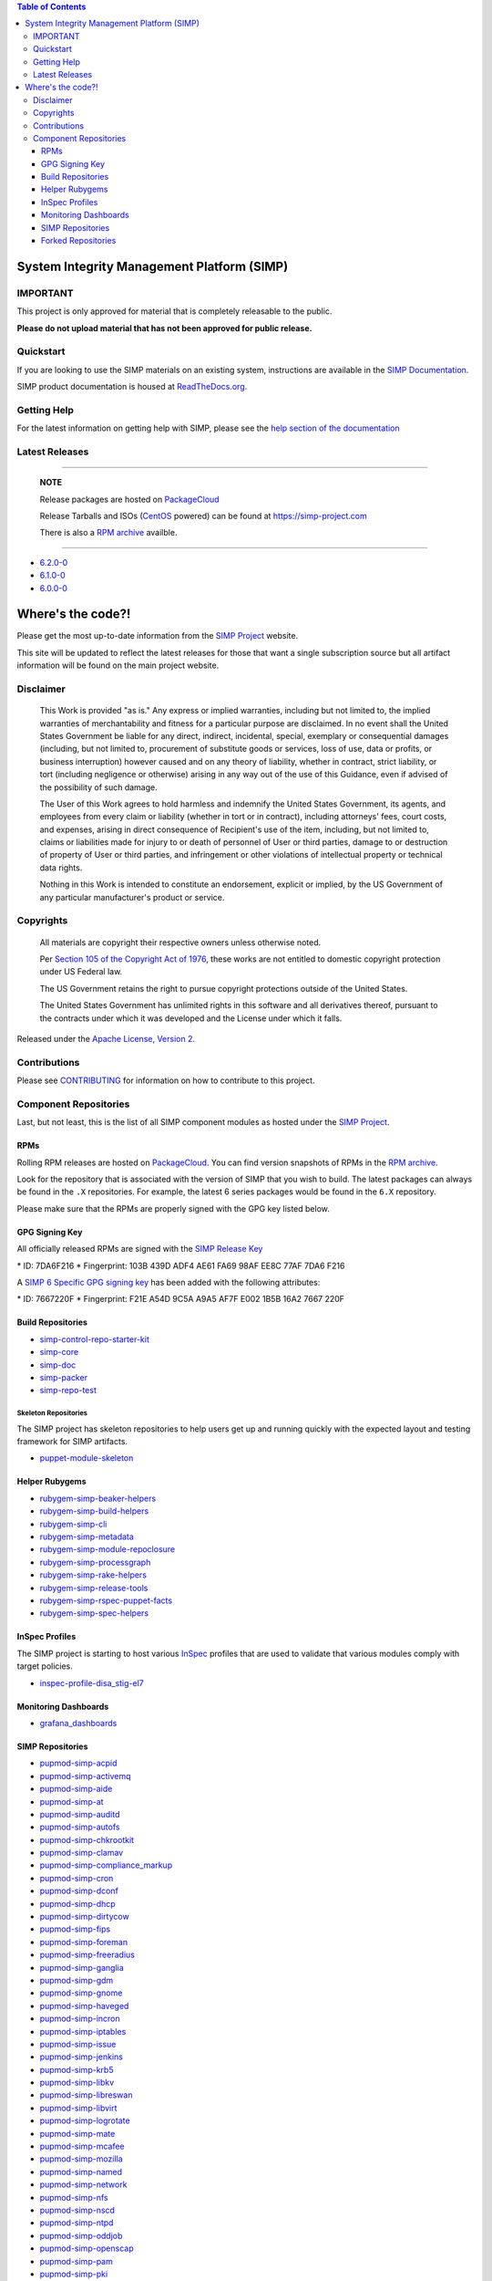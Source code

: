 .. contents:: Table of Contents
   :depth: 3
   :backlinks: none

System Integrity Management Platform (SIMP)
===========================================

IMPORTANT
---------

This project is only approved for material that is completely releasable
to the public.

**Please do not upload material that has not been approved for public release.**

Quickstart
----------

If you are looking to use the SIMP materials on an existing system,
instructions are available in the `SIMP Documentation`_.

SIMP product documentation is housed at `ReadTheDocs.org`_.

Getting Help
------------

For the latest information on getting help with SIMP, please see the
`help section of the documentation <https://simp.readthedocs.io/en/latest/help/index.html>`__


Latest Releases
---------------

----------------------------------------

  **NOTE**

  Release packages are hosted on `PackageCloud`_

  Release Tarballs and ISOs (`CentOS`_ powered) can be found at https://simp-project.com

  There is also a `RPM archive`_ availble.

----------------------------------------

- `6.2.0-0 <https://simp.readthedocs.io/en/6.2.0-0/dynamic/Changelog.html>`__

- `6.1.0-0 <https://simp.readthedocs.io/en/6.1.0-0/dynamic/Changelog.html>`__

- `6.0.0-0 <https://simp.readthedocs.io/en/6.0.0-0/dynamic/Changelog.html>`__

Where's the code?!
==================

Please get the most up-to-date information from the `SIMP Project`_ website.

This site will be updated to reflect the latest releases for those that want a
single subscription source but all artifact information will be found on the
main project website.

Disclaimer
----------

  This Work is provided "as is." Any express or implied warranties,
  including but not limited to, the implied warranties of merchantability
  and fitness for a particular purpose are disclaimed. In no event shall
  the United States Government be liable for any direct, indirect,
  incidental, special, exemplary or consequential damages (including, but
  not limited to, procurement of substitute goods or services, loss of
  use, data or profits, or business interruption) however caused and on
  any theory of liability, whether in contract, strict liability, or tort
  (including negligence or otherwise) arising in any way out of the use of
  this Guidance, even if advised of the possibility of such damage.

  The User of this Work agrees to hold harmless and indemnify the United
  States Government, its agents, and employees from every claim or
  liability (whether in tort or in contract), including attorneys' fees,
  court costs, and expenses, arising in direct consequence of Recipient's
  use of the item, including, but not limited to, claims or liabilities
  made for injury to or death of personnel of User or third parties,
  damage to or destruction of property of User or third parties, and
  infringement or other violations of intellectual property or technical
  data rights.

  Nothing in this Work is intended to constitute an endorsement, explicit
  or implied, by the US Government of any particular manufacturer's
  product or service.

Copyrights
----------

  All materials are copyright their respective owners unless otherwise
  noted.

  Per `Section 105 of the Copyright Act of 1976`_, these works are not
  entitled to domestic copyright protection under US Federal law.

  The US Government retains the right to pursue copyright protections
  outside of the United States.

  The United States Government has unlimited rights in this software
  and all derivatives thereof, pursuant to the contracts under which
  it was developed and the License under which it falls.

Released under the `Apache License, Version 2`_.

Contributions
-------------

Please see `CONTRIBUTING`_ for information on how to contribute to this
project.

Component Repositories
----------------------

Last, but not least, this is the list of all SIMP component modules as hosted
under the `SIMP Project`_.


RPMs
^^^^

Rolling RPM releases are hosted on `PackageCloud`_. You can find version
snapshots of RPMs in the `RPM archive`_.

Look for the repository that is associated with the version of SIMP that you
wish to build. The latest packages can always be found in the ``.X``
repositories. For example, the latest 6 series packages would be found in the
``6.X`` repository.

Please make sure that the RPMs are properly signed with the GPG key
listed below.

GPG Signing Key
^^^^^^^^^^^^^^^

All officially released RPMs are signed with the `SIMP Release Key`_

\* ID: 7DA6F216 \* Fingerprint: 103B 439D ADF4 AE61 FA69 98AF EE8C 77AF 7DA6 F216

A `SIMP 6 Specific GPG signing key`_ has been added with the following
attributes:

\* ID: 7667220F \* Fingerprint: F21E A54D 9C5A A9A5 AF7F E002 1B5B 16A2 7667 220F

Build Repositories
^^^^^^^^^^^^^^^^^^

-  `simp-control-repo-starter-kit <https://github.com/simp/simp-control-repo-starter-kit>`__
-  `simp-core <https://github.com/simp/simp-core>`__
-  `simp-doc <https://github.com/simp/simp-doc>`__
-  `simp-packer <https://github.com/simp/simp-packer>`__
-  `simp-repo-test <https://github.com/simp/simp-repo-test>`__

Skeleton Repositories
"""""""""""""""""""""

The SIMP project has skeleton repositories to help users get up and running
quickly with the expected layout and testing framework for SIMP artifacts.

-  `puppet-module-skeleton <https://github.com/simp/puppet-module-skeleton>`__

Helper Rubygems
^^^^^^^^^^^^^^^

-  `rubygem-simp-beaker-helpers <https://github.com/simp/rubygem-simp-beaker-helpers>`__ |Gem_simp-beaker-helpers|_
-  `rubygem-simp-build-helpers <https://github.com/simp/rubygem-simp-build-helpers>`__ |Gem_simp-build-helpers|_
-  `rubygem-simp-cli <https://github.com/simp/rubygem-simp-cli>`__ |Gem_simp-cli|_
-  `rubygem-simp-metadata <https://github.com/simp/rubygem-simp-metadata>`__ |Gem_simp-metadata|_
-  `rubygem-simp-module-repoclosure <https://github.com/simp/rubygem-simp-module-repoclosure>`__ |Gem_simp-module-repoclosure|_
-  `rubygem-simp-processgraph <https://github.com/simp/rubygem-simp-processgraph>`__
-  `rubygem-simp-rake-helpers <https://github.com/simp/rubygem-simp-rake-helpers>`__ |Gem_simp-rake-helpers|_
-  `rubygem-simp-release-tools <https://github.com/simp/rubygem-simp-release-tools>`__
-  `rubygem-simp-rspec-puppet-facts <https://github.com/simp/rubygem-simp-rspec-puppet-facts>`__ |Gem_simp-rspec-puppet-facts|_
-  `rubygem-simp-spec-helpers <https://github.com/simp/rubygem-simp-spec-helpers>`__

InSpec Profiles
^^^^^^^^^^^^^^^

The SIMP project is starting to host various `InSpec
<https://www.chef.io/inspec/>`__ profiles that are used to validate that
various modules comply with target policies.

-  `inspec-profile-disa_stig-el7 <https://github.com/simp/inspec-profile-disa_stig-el7>`__

Monitoring Dashboards
^^^^^^^^^^^^^^^^^^^^^

-  `grafana_dashboards <https://github.com/simp/grafana_dashboards>`__

SIMP Repositories
^^^^^^^^^^^^^^^^^

-  `pupmod-simp-acpid <https://github.com/simp/pupmod-simp-acpid>`__ |Puppet_Forge_acpid|_
-  `pupmod-simp-activemq <https://github.com/simp/pupmod-simp-activemq>`__ |Puppet_Forge_activemq|_
-  `pupmod-simp-aide <https://github.com/simp/pupmod-simp-aide>`__ |Puppet_Forge_aide|_
-  `pupmod-simp-at <https://github.com/simp/pupmod-simp-at>`__ |Puppet_Forge_at|_
-  `pupmod-simp-auditd <https://github.com/simp/pupmod-simp-auditd>`__ |Puppet_Forge_auditd|_
-  `pupmod-simp-autofs <https://github.com/simp/pupmod-simp-autofs>`__ |Puppet_Forge_autofs|_
-  `pupmod-simp-chkrootkit <https://github.com/simp/pupmod-simp-chkrootkit>`__ |Puppet_Forge_chkrootkit|_
-  `pupmod-simp-clamav <https://github.com/simp/pupmod-simp-clamav>`__ |Puppet_Forge_clamav|_
-  `pupmod-simp-compliance_markup <https://github.com/simp/pupmod-simp-compliance_markup>`__ |Puppet_Forge_compliance_markup|_
-  `pupmod-simp-cron <https://github.com/simp/pupmod-simp-cron>`__ |Puppet_Forge_cron|_
-  `pupmod-simp-dconf <https://github.com/simp/pupmod-simp-dconf>`__ |Puppet_Forge_dconf|_
-  `pupmod-simp-dhcp <https://github.com/simp/pupmod-simp-dhcp>`__ |Puppet_Forge_dhcp|_
-  `pupmod-simp-dirtycow <https://github.com/simp/pupmod-simp-dirtycow>`__ |Puppet_Forge_dirtycow|_
-  `pupmod-simp-fips <https://github.com/simp/pupmod-simp-fips>`__ |Puppet_Forge_fips|_
-  `pupmod-simp-foreman <https://github.com/simp/pupmod-simp-foreman>`__ |Puppet_Forge_foreman|_
-  `pupmod-simp-freeradius <https://github.com/simp/pupmod-simp-freeradius>`__ |Puppet_Forge_freeradius|_
-  `pupmod-simp-ganglia <https://github.com/simp/pupmod-simp-ganglia>`__ |Puppet_Forge_ganglia|_
-  `pupmod-simp-gdm <https://github.com/simp/pupmod-simp-gdm>`__ |Puppet_Forge_gdm|_
-  `pupmod-simp-gnome <https://github.com/simp/pupmod-simp-gnome>`__ |Puppet_Forge_gnome|_
-  `pupmod-simp-haveged <https://github.com/simp/pupmod-simp-haveged>`__ |Puppet_Forge_haveged|_
-  `pupmod-simp-incron <https://github.com/simp/pupmod-simp-incron>`__ |Puppet_Forge_incron|_
-  `pupmod-simp-iptables <https://github.com/simp/pupmod-simp-iptables>`__ |Puppet_Forge_iptables|_
-  `pupmod-simp-issue <https://github.com/simp/pupmod-simp-issue>`__ |Puppet_Forge_issue|_
-  `pupmod-simp-jenkins <https://github.com/simp/pupmod-simp-jenkins>`__ |Puppet_Forge_jenkins|_
-  `pupmod-simp-krb5 <https://github.com/simp/pupmod-simp-krb5>`__ |Puppet_Forge_krb5|_
-  `pupmod-simp-libkv <https://github.com/simp/pupmod-simp-libkv>`__ |Puppet_Forge_libkv|_
-  `pupmod-simp-libreswan <https://github.com/simp/pupmod-simp-libreswan>`__ |Puppet_Forge_libreswan|_
-  `pupmod-simp-libvirt <https://github.com/simp/pupmod-simp-libvirt>`__ |Puppet_Forge_libvirt|_
-  `pupmod-simp-logrotate <https://github.com/simp/pupmod-simp-logrotate>`__ |Puppet_Forge_logrotate|_
-  `pupmod-simp-mate <https://github.com/simp/pupmod-simp-mate>`__ |Puppet_Forge_mate|_
-  `pupmod-simp-mcafee <https://github.com/simp/pupmod-simp-mcafee>`__ |Puppet_Forge_mcafee|_
-  `pupmod-simp-mozilla <https://github.com/simp/pupmod-simp-mozilla>`__ |Puppet_Forge_mozilla|_
-  `pupmod-simp-named <https://github.com/simp/pupmod-simp-named>`__ |Puppet_Forge_named|_
-  `pupmod-simp-network <https://github.com/simp/pupmod-simp-network>`__ |Puppet_Forge_network|_
-  `pupmod-simp-nfs <https://github.com/simp/pupmod-simp-nfs>`__ |Puppet_Forge_nfs|_
-  `pupmod-simp-nscd <https://github.com/simp/pupmod-simp-nscd>`__ |Puppet_Forge_nscd|_
-  `pupmod-simp-ntpd <https://github.com/simp/pupmod-simp-ntpd>`__ |Puppet_Forge_ntpd|_
-  `pupmod-simp-oddjob <https://github.com/simp/pupmod-simp-oddjob>`__ |Puppet_Forge_oddjob|_
-  `pupmod-simp-openscap <https://github.com/simp/pupmod-simp-openscap>`__ |Puppet_Forge_openscap|_
-  `pupmod-simp-pam <https://github.com/simp/pupmod-simp-pam>`__ |Puppet_Forge_pam|_
-  `pupmod-simp-pki <https://github.com/simp/pupmod-simp-pki>`__ |Puppet_Forge_pki|_
-  `pupmod-simp-polkit <https://github.com/simp/pupmod-simp-polkit>`__ |Puppet_Forge_polkit|_
-  `pupmod-simp-postfix <https://github.com/simp/pupmod-simp-postfix>`__ |Puppet_Forge_postfix|_
-  `pupmod-simp-pupmod <https://github.com/simp/pupmod-simp-pupmod>`__ |Puppet_Forge_pupmod|_
-  `pupmod-simp-resolv <https://github.com/simp/pupmod-simp-resolv>`__ |Puppet_Forge_resolv|_
-  `pupmod-simp-rsync <https://github.com/simp/pupmod-simp-rsync>`__ |Puppet_Forge_rsync|_
-  `pupmod-simp-rsyslog <https://github.com/simp/pupmod-simp-rsyslog>`__ |Puppet_Forge_rsyslog|_
-  `pupmod-simp-selinux <https://github.com/simp/pupmod-simp-selinux>`__ |Puppet_Forge_selinux|_
-  `pupmod-simp-simp <https://github.com/simp/pupmod-simp-simp>`__ |Puppet_Forge_simp|_
-  `pupmod-simp-simp_apache <https://github.com/simp/pupmod-simp-simp_apache>`__ |Puppet_Forge_simp_apache|_
-  `pupmod-simp-simp_docker <https://github.com/simp/pupmod-simp-simp_docker>`__ |Puppet_Forge_simp_docker|_
-  `pupmod-simp-simp_elasticsearch <https://github.com/simp/pupmod-simp-simp_elasticsearch>`__ |Puppet_Forge_simp_elasticsearch|_
-  `pupmod-simp-simp_gitlab <https://github.com/simp/pupmod-simp-simp_gitlab>`__ |Puppet_Forge_simp_gitlab|_
-  `pupmod-simp-simp_grafana <https://github.com/simp/pupmod-simp-simp_grafana>`__ |Puppet_Forge_simp_grafana|_
-  `pupmod-simp-simp_ipa <https://github.com/simp/pupmod-simp-simp_ipa>`__ |Puppet_Forge_simp_ipa|_
-  `pupmod-simp-simp_logstash <https://github.com/simp/pupmod-simp-simp_logstash>`__ |Puppet_Forge_simp_logstash|_
-  `pupmod-simp-simp_nfs <https://github.com/simp/pupmod-simp-simp_nfs>`__ |Puppet_Forge_simp_nfs|_
-  `pupmod-simp-simp_openldap <https://github.com/simp/pupmod-simp-simp_openldap>`__ |Puppet_Forge_simp_openldap|_
-  `pupmod-simp-simp_options <https://github.com/simp/pupmod-simp-simp_options>`__ |Puppet_Forge_simp_options|_
-  `pupmod-simp-simp_rsyslog <https://github.com/simp/pupmod-simp-simp_rsyslog>`__ |Puppet_Forge_simp_rsyslog|_
-  `pupmod-simp-simp_snmpd <https://github.com/simp/pupmod-simp-simp_snmpd>`__ |Puppet_Forge_simp_snmpd|_
-  `pupmod-simp-simpcat <https://github.com/simp/pupmod-simp-simpcat>`__ |Puppet_Forge_simpcat|_
-  `pupmod-simp-simplib <https://github.com/simp/pupmod-simp-simplib>`__ |Puppet_Forge_simplib|_
-  `pupmod-simp-site <https://github.com/simp/pupmod-simp-site>`__ |Puppet_Forge_site|_
-  `pupmod-simp-snmpd <https://github.com/simp/pupmod-simp-snmpd>`__ |Puppet_Forge_snmpd|_
-  `pupmod-simp-ssh <https://github.com/simp/pupmod-simp-ssh>`__ |Puppet_Forge_ssh|_
-  `pupmod-simp-sssd <https://github.com/simp/pupmod-simp-sssd>`__ |Puppet_Forge_sssd|_
-  `pupmod-simp-stunnel <https://github.com/simp/pupmod-simp-stunnel>`__ |Puppet_Forge_stunnel|_
-  `pupmod-simp-sudo <https://github.com/simp/pupmod-simp-sudo>`__ |Puppet_Forge_sudo|_
-  `pupmod-simp-sudosh <https://github.com/simp/pupmod-simp-sudosh>`__ |Puppet_Forge_sudosh|_
-  `pupmod-simp-svckill <https://github.com/simp/pupmod-simp-svckill>`__ |Puppet_Forge_svckill|_
-  `pupmod-simp-swap <https://github.com/simp/pupmod-simp-swap>`__ |Puppet_Forge_swap|_
-  `pupmod-simp-sysctl <https://github.com/simp/pupmod-simp-sysctl>`__ |Puppet_Forge_sysctl|_
-  `pupmod-simp-tcpwrappers <https://github.com/simp/pupmod-simp-tcpwrappers>`__ |Puppet_Forge_tcpwrappers|_
-  `pupmod-simp-tftpboot <https://github.com/simp/pupmod-simp-tftpboot>`__ |Puppet_Forge_tftpboot|_
-  `pupmod-simp-timezone <https://github.com/simp/pupmod-simp-timezone>`__ |Puppet_Forge_timezone|_
-  `pupmod-simp-tpm <https://github.com/simp/pupmod-simp-tpm>`__ |Puppet_Forge_tpm|_
-  `pupmod-simp-tuned <https://github.com/simp/pupmod-simp-tuned>`__ |Puppet_Forge_tuned|_
-  `pupmod-simp-upstart <https://github.com/simp/pupmod-simp-upstart>`__ |Puppet_Forge_upstart|_
-  `pupmod-simp-useradd <https://github.com/simp/pupmod-simp-useradd>`__ |Puppet_Forge_useradd|_
-  `pupmod-simp-vnc <https://github.com/simp/pupmod-simp-vnc>`__ |Puppet_Forge_vnc|_
-  `pupmod-simp-vsftpd <https://github.com/simp/pupmod-simp-vsftpd>`__ |Puppet_Forge_vsftpd|_
-  `pupmod-simp-xinetd <https://github.com/simp/pupmod-simp-xinetd>`__ |Puppet_Forge_xinetd|_

Forked Repositories
^^^^^^^^^^^^^^^^^^^

-  `NIST-800-18-SSP_Template <https://github.com/simp/NIST-800-18-SSP_Template>`__
-  `augeasproviders <https://github.com/simp/augeasproviders>`__
-  `augeasproviders_apache <https://github.com/simp/augeasproviders_apache>`__
-  `augeasproviders_base <https://github.com/simp/augeasproviders_base>`__
-  `augeasproviders_core <https://github.com/simp/augeasproviders_core>`__
-  `augeasproviders_grub <https://github.com/simp/augeasproviders_grub>`__
-  `augeasproviders_mounttab <https://github.com/simp/augeasproviders_mounttab>`__
-  `augeasproviders_nagios <https://github.com/simp/augeasproviders_nagios>`__
-  `augeasproviders_pam <https://github.com/simp/augeasproviders_pam>`__
-  `augeasproviders_postgresql <https://github.com/simp/augeasproviders_postgresql>`__
-  `augeasproviders_puppet <https://github.com/simp/augeasproviders_puppet>`__
-  `augeasproviders_shellvar <https://github.com/simp/augeasproviders_shellvar>`__
-  `augeasproviders_ssh <https://github.com/simp/augeasproviders_ssh>`__
-  `augeasproviders_sysctl <https://github.com/simp/augeasproviders_sysctl>`__
-  `best-practices <https://github.com/simp/best-practices>`__
-  `binford2k-node_encrypt <https://github.com/simp/binford2k-node_encrypt>`__
-  `local_security_policy <https://github.com/simp/local_security_policy>`__
-  `pdk-templates <https://github.com/simp/pdk-templates>`__
-  `pupmod-puppetlabs-hocon <https://github.com/simp/pupmod-puppetlabs-hocon>`__
-  `pupmod-puppetlabs-translate <https://github.com/simp/pupmod-puppetlabs-translate>`__
-  `pupmod-voxpupuli-selinux <https://github.com/simp/pupmod-voxpupuli-selinux>`__
-  `puppet-archive <https://github.com/simp/puppet-archive>`__
-  `puppet-auditpol <https://github.com/simp/puppet-auditpol>`__
-  `puppet-bundle-face <https://github.com/simp/puppet-bundle-face>`__
-  `puppet-consul <https://github.com/simp/puppet-consul>`__
-  `puppet-datacat <https://github.com/simp/puppet-datacat>`__
-  `puppet-docs <https://github.com/simp/puppet-docs>`__
-  `puppet-elasticsearch <https://github.com/simp/puppet-elasticsearch>`__
-  `puppet-etcd <https://github.com/simp/puppet-etcd>`__
-  `puppet-filebeat <https://github.com/simp/puppet-filebeat>`__
-  `puppet-firewalld <https://github.com/simp/puppet-firewalld>`__
-  `puppet-gitlab <https://github.com/simp/puppet-gitlab>`__
-  `puppet-grafana <https://github.com/simp/puppet-grafana>`__
-  `puppet-kmod <https://github.com/simp/puppet-kmod>`__
-  `puppet-lib-file_concat <https://github.com/simp/puppet-lib-file_concat>`__
-  `puppet-logstash <https://github.com/simp/puppet-logstash>`__
-  `puppet-memcached <https://github.com/simp/puppet-memcached>`__
-  `puppet-nats <https://github.com/simp/puppet-nats>`__
-  `puppet-nsswitch <https://github.com/simp/puppet-nsswitch>`__
-  `puppet-remote_file <https://github.com/simp/puppet-remote_file>`__
-  `puppet-snmp <https://github.com/simp/puppet-snmp>`__
-  `puppet-systemd <https://github.com/simp/puppet-systemd>`__
-  `puppet-windows_firewall <https://github.com/simp/puppet-windows_firewall>`__
-  `puppet-windowsfeature <https://github.com/simp/puppet-windowsfeature>`__
-  `puppet-winlogbeat <https://github.com/simp/puppet-winlogbeat>`__
-  `puppetlabs-apache <https://github.com/simp/puppetlabs-apache>`__
-  `puppetlabs-chocolatey <https://github.com/simp/puppetlabs-chocolatey>`__
-  `puppetlabs-concat <https://github.com/simp/puppetlabs-concat>`__
-  `puppetlabs-docker <https://github.com/simp/puppetlabs-docker>`__
-  `puppetlabs-firewall <https://github.com/simp/puppetlabs-firewall>`__
-  `puppetlabs-inifile <https://github.com/simp/puppetlabs-inifile>`__
-  `puppetlabs-java <https://github.com/simp/puppetlabs-java>`__
-  `puppetlabs-java_ks <https://github.com/simp/puppetlabs-java_ks>`__
-  `puppetlabs-motd <https://github.com/simp/puppetlabs-motd>`__
-  `puppetlabs-mount_providers <https://github.com/simp/puppetlabs-mount_providers>`__
-  `puppetlabs-mysql <https://github.com/simp/puppetlabs-mysql>`__
-  `puppetlabs-postgresql <https://github.com/simp/puppetlabs-postgresql>`__
-  `puppetlabs-powershell <https://github.com/simp/puppetlabs-powershell>`__
-  `puppetlabs-puppet_authorization <https://github.com/simp/puppetlabs-puppet_authorization>`__
-  `puppetlabs-puppetdb <https://github.com/simp/puppetlabs-puppetdb>`__
-  `puppetlabs-registry <https://github.com/simp/puppetlabs-registry>`__
-  `puppetlabs-stdlib <https://github.com/simp/puppetlabs-stdlib>`__
-  `registry_acl <https://github.com/simp/registry_acl>`__
-  `voxpupuli-yum <https://github.com/simp/voxpupuli-yum>`__

.. |Puppet_Forge_acpid| image:: https://img.shields.io/puppetforge/dt/simp/acpid.svg
.. _Puppet_Forge_acpid: https://forge.puppet.com/simp/acpid
.. |Puppet_Forge_activemq| image:: https://img.shields.io/puppetforge/dt/simp/activemq.svg
.. _Puppet_Forge_activemq: https://forge.puppet.com/simp/activemq
.. |Puppet_Forge_aide| image:: https://img.shields.io/puppetforge/dt/simp/aide.svg
.. _Puppet_Forge_aide: https://forge.puppet.com/simp/aide
.. |Puppet_Forge_simp_apache| image:: https://img.shields.io/puppetforge/dt/simp/simp_apache.svg
.. _Puppet_Forge_simp_apache: https://forge.puppet.com/simp/simp_apache
.. |Puppet_Forge_auditd| image:: https://img.shields.io/puppetforge/dt/simp/auditd.svg
.. _Puppet_Forge_auditd: https://forge.puppet.com/simp/auditd
.. |Puppet_Forge_autofs| image:: https://img.shields.io/puppetforge/dt/simp/autofs.svg
.. _Puppet_Forge_autofs: https://forge.puppet.com/simp/autofs
.. |Puppet_Forge_clamav| image:: https://img.shields.io/puppetforge/dt/simp/clamav.svg
.. _Puppet_Forge_clamav: https://forge.puppet.com/simp/clamav
.. |Puppet_Forge_simpcat| image:: https://img.shields.io/puppetforge/dt/simp/simpcat.svg
.. _Puppet_Forge_simpcat: https://forge.puppet.com/simp/simpcat
.. |Puppet_Forge_dhcp| image:: https://img.shields.io/puppetforge/dt/simp/dhcp.svg
.. _Puppet_Forge_dhcp: https://forge.puppet.com/simp/dhcp
.. |Puppet_Forge_freeradius| image:: https://img.shields.io/puppetforge/dt/simp/freeradius.svg
.. _Puppet_Forge_freeradius: https://forge.puppet.com/simp/freeradius
.. |Puppet_Forge_ganglia| image:: https://img.shields.io/puppetforge/dt/simp/ganglia.svg
.. _Puppet_Forge_ganglia: https://forge.puppet.com/simp/ganglia
.. |Puppet_Forge_iptables| image:: https://img.shields.io/puppetforge/dt/simp/iptables.svg
.. _Puppet_Forge_iptables: https://forge.puppet.com/simp/iptables
.. |Puppet_Forge_jenkins| image:: https://img.shields.io/puppetforge/dt/simp/jenkins.svg
.. _Puppet_Forge_jenkins: https://forge.puppet.com/simp/jenkins
.. |Puppet_Forge_krb5| image:: https://img.shields.io/puppetforge/dt/simp/krb5.svg
.. _Puppet_Forge_krb5: https://forge.puppet.com/simp/krb5
.. |Puppet_Forge_libvirt| image:: https://img.shields.io/puppetforge/dt/simp/libvirt.svg
.. _Puppet_Forge_libvirt: https://forge.puppet.com/simp/libvirt
.. |Puppet_Forge_logrotate| image:: https://img.shields.io/puppetforge/dt/simp/logrotate.svg
.. _Puppet_Forge_logrotate: https://forge.puppet.com/simp/logrotate
.. |Puppet_Forge_mcafee| image:: https://img.shields.io/puppetforge/dt/simp/mcafee.svg
.. _Puppet_Forge_mcafee: https://forge.puppet.com/simp/mcafee
.. |Puppet_Forge_mcollective| image:: https://img.shields.io/puppetforge/dt/simp/mcollective.svg
.. _Puppet_Forge_mcollective: https://forge.puppet.com/simp/mcollective
.. |Puppet_Forge_mozilla| image:: https://img.shields.io/puppetforge/dt/simp/mozilla.svg
.. _Puppet_Forge_mozilla: https://forge.puppet.com/simp/mozilla
.. |Puppet_Forge_named| image:: https://img.shields.io/puppetforge/dt/simp/named.svg
.. _Puppet_Forge_named: https://forge.puppet.com/simp/named
.. |Puppet_Forge_network| image:: https://img.shields.io/puppetforge/dt/simp/network.svg
.. _Puppet_Forge_network: https://forge.puppet.com/simp/network
.. |Puppet_Forge_nfs| image:: https://img.shields.io/puppetforge/dt/simp/nfs.svg
.. _Puppet_Forge_nfs: https://forge.puppet.com/simp/nfs
.. |Puppet_Forge_nscd| image:: https://img.shields.io/puppetforge/dt/simp/nscd.svg
.. _Puppet_Forge_nscd: https://forge.puppet.com/simp/nscd
.. |Puppet_Forge_ntpd| image:: https://img.shields.io/puppetforge/dt/simp/ntpd.svg
.. _Puppet_Forge_ntpd: https://forge.puppet.com/simp/ntpd
.. |Puppet_Forge_oddjob| image:: https://img.shields.io/puppetforge/dt/simp/oddjob.svg
.. _Puppet_Forge_oddjob: https://forge.puppet.com/simp/oddjob
.. |Puppet_Forge_simp_openldap| image:: https://img.shields.io/puppetforge/dt/simp/simp_openldap.svg
.. _Puppet_Forge_simp_openldap: https://forge.puppet.com/simp/simp_openldap
.. |Puppet_Forge_openscap| image:: https://img.shields.io/puppetforge/dt/simp/openscap.svg
.. _Puppet_Forge_openscap: https://forge.puppet.com/simp/openscap
.. |Puppet_Forge_pam| image:: https://img.shields.io/puppetforge/dt/simp/pam.svg
.. _Puppet_Forge_pam: https://forge.puppet.com/simp/pam
.. |Puppet_Forge_pki| image:: https://img.shields.io/puppetforge/dt/simp/pki.svg
.. _Puppet_Forge_pki: https://forge.puppet.com/simp/pki
.. |Puppet_Forge_polkit| image:: https://img.shields.io/puppetforge/dt/simp/polkit.svg
.. _Puppet_Forge_polkit: https://forge.puppet.com/simp/polkit
.. |Puppet_Forge_postfix| image:: https://img.shields.io/puppetforge/dt/simp/postfix.svg
.. _Puppet_Forge_postfix: https://forge.puppet.com/simp/postfix
.. |Puppet_Forge_pupmod| image:: https://img.shields.io/puppetforge/dt/simp/pupmod.svg
.. _Puppet_Forge_pupmod: https://forge.puppet.com/simp/pupmod
.. |Puppet_Forge_rsync| image:: https://img.shields.io/puppetforge/dt/simp/rsync.svg
.. _Puppet_Forge_rsync: https://forge.puppet.com/simp/rsync
.. |Puppet_Forge_rsyslog| image:: https://img.shields.io/puppetforge/dt/simp/rsyslog.svg
.. _Puppet_Forge_rsyslog: https://forge.puppet.com/simp/rsyslog
.. |Puppet_Forge_selinux| image:: https://img.shields.io/puppetforge/dt/simp/selinux.svg
.. _Puppet_Forge_selinux: https://forge.puppet.com/simp/selinux
.. |Puppet_Forge_simp| image:: https://img.shields.io/puppetforge/dt/simp/simp.svg
.. _Puppet_Forge_simp: https://forge.puppet.com/simp/simp
.. |Puppet_Forge_snmpd| image:: https://img.shields.io/puppetforge/dt/simp/snmpd.svg
.. _Puppet_Forge_snmpd: https://forge.puppet.com/simp/snmpd
.. |Puppet_Forge_ssh| image:: https://img.shields.io/puppetforge/dt/simp/ssh.svg
.. _Puppet_Forge_ssh: https://forge.puppet.com/simp/ssh
.. |Puppet_Forge_sssd| image:: https://img.shields.io/puppetforge/dt/simp/sssd.svg
.. _Puppet_Forge_sssd: https://forge.puppet.com/simp/sssd
.. |Puppet_Forge_stunnel| image:: https://img.shields.io/puppetforge/dt/simp/stunnel.svg
.. _Puppet_Forge_stunnel: https://forge.puppet.com/simp/stunnel
.. |Puppet_Forge_sudo| image:: https://img.shields.io/puppetforge/dt/simp/sudo.svg
.. _Puppet_Forge_sudo: https://forge.puppet.com/simp/sudo
.. |Puppet_Forge_sudosh| image:: https://img.shields.io/puppetforge/dt/simp/sudosh.svg
.. _Puppet_Forge_sudosh: https://forge.puppet.com/simp/sudosh
.. |Puppet_Forge_svckill| image:: https://img.shields.io/puppetforge/dt/simp/svckill.svg
.. _Puppet_Forge_svckill: https://forge.puppet.com/simp/svckill
.. |Puppet_Forge_sysctl| image:: https://img.shields.io/puppetforge/dt/simp/sysctl.svg
.. _Puppet_Forge_sysctl: https://forge.puppet.com/simp/sysctl
.. |Puppet_Forge_tcpwrappers| image:: https://img.shields.io/puppetforge/dt/simp/tcpwrappers.svg
.. _Puppet_Forge_tcpwrappers: https://forge.puppet.com/simp/tcpwrappers
.. |Puppet_Forge_tftpboot| image:: https://img.shields.io/puppetforge/dt/simp/tftpboot.svg
.. _Puppet_Forge_tftpboot: https://forge.puppet.com/simp/tftpboot
.. |Puppet_Forge_tpm| image:: https://img.shields.io/puppetforge/dt/simp/tpm.svg
.. _Puppet_Forge_tpm: https://forge.puppet.com/simp/tpm
.. |Puppet_Forge_upstart| image:: https://img.shields.io/puppetforge/dt/simp/upstart.svg
.. _Puppet_Forge_upstart: https://forge.puppet.com/simp/upstart
.. |Puppet_Forge_vnc| image:: https://img.shields.io/puppetforge/dt/simp/vnc.svg
.. _Puppet_Forge_vnc: https://forge.puppet.com/simp/vnc
.. |Puppet_Forge_vsftpd| image:: https://img.shields.io/puppetforge/dt/simp/vsftpd.svg
.. _Puppet_Forge_vsftpd: https://forge.puppet.com/simp/vsftpd
.. |Puppet_Forge_gnome| image:: https://img.shields.io/puppetforge/dt/simp/gnome.svg
.. _Puppet_Forge_gnome: https://forge.puppet.com/simp/gnome
.. |Puppet_Forge_xinetd| image:: https://img.shields.io/puppetforge/dt/simp/xinetd.svg
.. _Puppet_Forge_xinetd: https://forge.puppet.com/simp/xinetd
.. |Puppet_Forge_gdm| image:: https://img.shields.io/puppetforge/dt/simp/gdm.svg
.. _Puppet_Forge_gdm: https://forge.puppet.com/simp/gdm
.. |Gem_simp-rake-helpers| image:: https://img.shields.io/gem/dt/simp-rake-helpers.svg
.. _Gem_simp-rake-helpers: https://rubygems.org/gems/simp-rake-helpers
.. |Gem_simp-cli| image:: https://img.shields.io/gem/dt/simp-cli.svg
.. _Gem_simp-cli: https://rubygems.org/gems/simp-cli
.. |Puppet_Forge_site| image:: https://img.shields.io/puppetforge/dt/simp/site.svg
.. _Puppet_Forge_site: https://forge.puppet.com/simp/site
.. |Gem_simp-rspec-puppet-facts| image:: https://img.shields.io/gem/dt/simp-rspec-puppet-facts.svg
.. _Gem_simp-rspec-puppet-facts: https://rubygems.org/gems/simp-rspec-puppet-facts
.. |Puppet_Forge_foreman| image:: https://img.shields.io/puppetforge/dt/simp/foreman.svg
.. _Puppet_Forge_foreman: https://forge.puppet.com/simp/foreman
.. |Gem_simp-beaker-helpers| image:: https://img.shields.io/gem/dt/simp-beaker-helpers.svg
.. _Gem_simp-beaker-helpers: https://rubygems.org/gems/simp-beaker-helpers
.. |Puppet_Forge_simplib| image:: https://img.shields.io/puppetforge/dt/simp/simplib.svg
.. _Puppet_Forge_simplib: https://forge.puppet.com/simp/simplib
.. |Gem_simp-build-helpers| image:: https://img.shields.io/gem/dt/simp-build-helpers.svg
.. _Gem_simp-build-helpers: https://rubygems.org/gems/simp-build-helpers
.. |Puppet_Forge_compliance_markup| image:: https://img.shields.io/puppetforge/dt/simp/compliance_markup.svg
.. _Puppet_Forge_compliance_markup: https://forge.puppet.com/simp/compliance_markup
.. |Gem_simp-module-repoclosure| image:: https://img.shields.io/gem/dt/simp-module-repoclosure.svg
.. _Gem_simp-module-repoclosure: https://rubygems.org/gems/simp-module-repoclosure
.. |Puppet_Forge_libreswan| image:: https://img.shields.io/puppetforge/dt/simp/libreswan.svg
.. _Puppet_Forge_libreswan: https://forge.puppet.com/simp/libreswan
.. |Puppet_Forge_haveged| image:: https://img.shields.io/puppetforge/dt/simp/haveged.svg
.. _Puppet_Forge_haveged: https://forge.puppet.com/simp/haveged
.. |Puppet_Forge_simp_logstash| image:: https://img.shields.io/puppetforge/dt/simp/simp_logstash.svg
.. _Puppet_Forge_simp_logstash: https://forge.puppet.com/simp/simp_logstash
.. |Puppet_Forge_simp_elasticsearch| image:: https://img.shields.io/puppetforge/dt/simp/simp_elasticsearch.svg
.. _Puppet_Forge_simp_elasticsearch: https://forge.puppet.com/simp/simp_elasticsearch
.. |Puppet_Forge_simp_grafana| image:: https://img.shields.io/puppetforge/dt/simp/simp_grafana.svg
.. _Puppet_Forge_simp_grafana: https://forge.puppet.com/simp/simp_grafana
.. |Puppet_Forge_dirtycow| image:: https://img.shields.io/puppetforge/dt/simp/dirtycow.svg
.. _Puppet_Forge_dirtycow: https://forge.puppet.com/simp/dirtycow
.. |Puppet_Forge_simp_options| image:: https://img.shields.io/puppetforge/dt/simp/simp_options.svg
.. _Puppet_Forge_simp_options: https://forge.puppet.com/simp/simp_options
.. |Puppet_Forge_fips| image:: https://img.shields.io/puppetforge/dt/simp/fips.svg
.. _Puppet_Forge_fips: https://forge.puppet.com/simp/fips
.. |Puppet_Forge_swap| image:: https://img.shields.io/puppetforge/dt/simp/swap.svg
.. _Puppet_Forge_swap: https://forge.puppet.com/simp/swap
.. |Puppet_Forge_useradd| image:: https://img.shields.io/puppetforge/dt/simp/useradd.svg
.. _Puppet_Forge_useradd: https://forge.puppet.com/simp/useradd
.. |Puppet_Forge_incron| image:: https://img.shields.io/puppetforge/dt/simp/incron.svg
.. _Puppet_Forge_incron: https://forge.puppet.com/simp/incron
.. |Puppet_Forge_at| image:: https://img.shields.io/puppetforge/dt/simp/at.svg
.. _Puppet_Forge_at: https://forge.puppet.com/simp/at
.. |Puppet_Forge_chkrootkit| image:: https://img.shields.io/puppetforge/dt/simp/chkrootkit.svg
.. _Puppet_Forge_chkrootkit: https://forge.puppet.com/simp/chkrootkit
.. |Puppet_Forge_tuned| image:: https://img.shields.io/puppetforge/dt/simp/tuned.svg
.. _Puppet_Forge_tuned: https://forge.puppet.com/simp/tuned
.. |Puppet_Forge_cron| image:: https://img.shields.io/puppetforge/dt/simp/cron.svg
.. _Puppet_Forge_cron: https://forge.puppet.com/simp/cron
.. |Puppet_Forge_resolv| image:: https://img.shields.io/puppetforge/dt/simp/resolv.svg
.. _Puppet_Forge_resolv: https://forge.puppet.com/simp/resolv
.. |Puppet_Forge_simp_rsyslog| image:: https://img.shields.io/puppetforge/dt/simp/simp_rsyslog.svg
.. _Puppet_Forge_simp_rsyslog: https://forge.puppet.com/simp/simp_rsyslog
.. |Puppet_Forge_timezone| image:: https://img.shields.io/puppetforge/dt/simp/timezone.svg
.. _Puppet_Forge_timezone: https://forge.puppet.com/simp/timezone
.. |Puppet_Forge_issue| image:: https://img.shields.io/puppetforge/dt/simp/issue.svg
.. _Puppet_Forge_issue: https://forge.puppet.com/simp/issue
.. |Puppet_Forge_simp_nfs| image:: https://img.shields.io/puppetforge/dt/simp/simp_nfs.svg
.. _Puppet_Forge_simp_nfs: https://forge.puppet.com/simp/simp_nfs
.. |Puppet_Forge_libkv| image:: https://img.shields.io/puppetforge/dt/simp/libkv.svg
.. _Puppet_Forge_libkv: https://forge.puppet.com/simp/libkv
.. |Puppet_Forge_simp_gitlab| image:: https://img.shields.io/puppetforge/dt/simp/simp_gitlab.svg
.. _Puppet_Forge_simp_gitlab: https://forge.puppet.com/simp/simp_gitlab
.. |Gem_simp-metadata| image:: https://img.shields.io/gem/dt/simp-metadata.svg
.. _Gem_simp-metadata: https://rubygems.org/gems/simp-metadata
.. |Puppet_Forge_simp_snmpd| image:: https://img.shields.io/puppetforge/dt/simp/simp_snmpd.svg
.. _Puppet_Forge_simp_snmpd: https://forge.puppet.com/simp/simp_snmpd
.. |Puppet_Forge_simp_docker| image:: https://img.shields.io/puppetforge/dt/simp/simp_docker.svg
.. _Puppet_Forge_simp_docker: https://forge.puppet.com/simp/simp_docker
.. |Puppet_Forge_mate| image:: https://img.shields.io/puppetforge/dt/simp/mate.svg
.. _Puppet_Forge_mate: https://forge.puppet.com/simp/mate
.. |Puppet_Forge_dconf| image:: https://img.shields.io/puppetforge/dt/simp/dconf.svg
.. _Puppet_Forge_dconf: https://forge.puppet.com/simp/dconf
.. |Puppet_Forge_simp_ipa| image:: https://img.shields.io/puppetforge/dt/simp/simp_ipa.svg
.. _Puppet_Forge_simp_ipa: https://forge.puppet.com/simp/simp_ipa


.. _Apache License, Version 2: http://www.apache.org/licenses/LICENSE-2.0.html
.. _CONTRIBUTING: CONTRIBUTING.md
.. _CentOS: https://www.centos.org
.. _Closed but Unmerged: https://github.com/search?o=desc&q=org%3Asimp+is%3Apr+is%3Aclosed+is%3Aunmerged&ref=searchresults&s=updated&type=Issues&utf8=%E2%9C%93
.. _Community Code of Conduct: Community_Code_of_Conduct.md
.. _Failing Checks: https://github.com/search?o=desc&q=org%3Asimp+is%3Apr+is%3Aopen+status%3Afailure&ref=searchresults&s=updated&type=Issues&utf8=%E2%9C%93
.. _Open Changes: https://github.com/search?o=desc&q=org%3Asimp+is%3Apr+is%3Aopen&ref=searchresults&s=updated&type=Issues&utf8=%E2%9C%93
.. _PackageCloud: https://packagecloud.io/simp-project
.. _Puppet: https://puppet.com
.. _RPM archive: https://download.simp-project.com/SIMP/archive/yum
.. _ReadTheDocs.org: https://simp.readthedocs.io/en/latest
.. _Red Hat Enterprise Linux: http://www.redhat.com/en/technologies/linux-platforms/enterprise-linux
.. _SCAP Security Guide: http://www.open-scap.org/security-policies/scap-security-guide
.. _SIMP 6 Specific GPG signing key: https://download.simp-project.com/SIMP/GPGKEYS/RPM-GPG-KEY-SIMP-6
.. _SIMP Documentation: http://simp.readthedocs.io/en/latest
.. _SIMP GitHub Organization: https://github.com/simp/simp-core
.. _SIMP Project JIRA: https://simp-project.atlassian.net
.. _SIMP Project: https://github.com/simp
.. _SIMP Release Key: https://github.com/NationalSecurityAgency/SIMP/blob/master/GPGKEYS/RPM-GPG-KEY-SIMP
.. _Section 105 of the Copyright Act of 1976: https://www.copyright.gov/title17/92chap1.html#105
.. _instructions for building an ISO: https://simp.readthedocs.io/en/5.2.1-0/getting_started_guide/ISO_Build/Building_SIMP_From_Tarball.html
.. _official SIMP Documentation: https://simp.readthedocs.io/en/master/getting_started_guide/index.html

